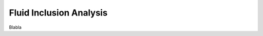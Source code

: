 .. _fluid_inclusion_analysis_ref:

Fluid Inclusion Analysis
===========================================================

Blabla